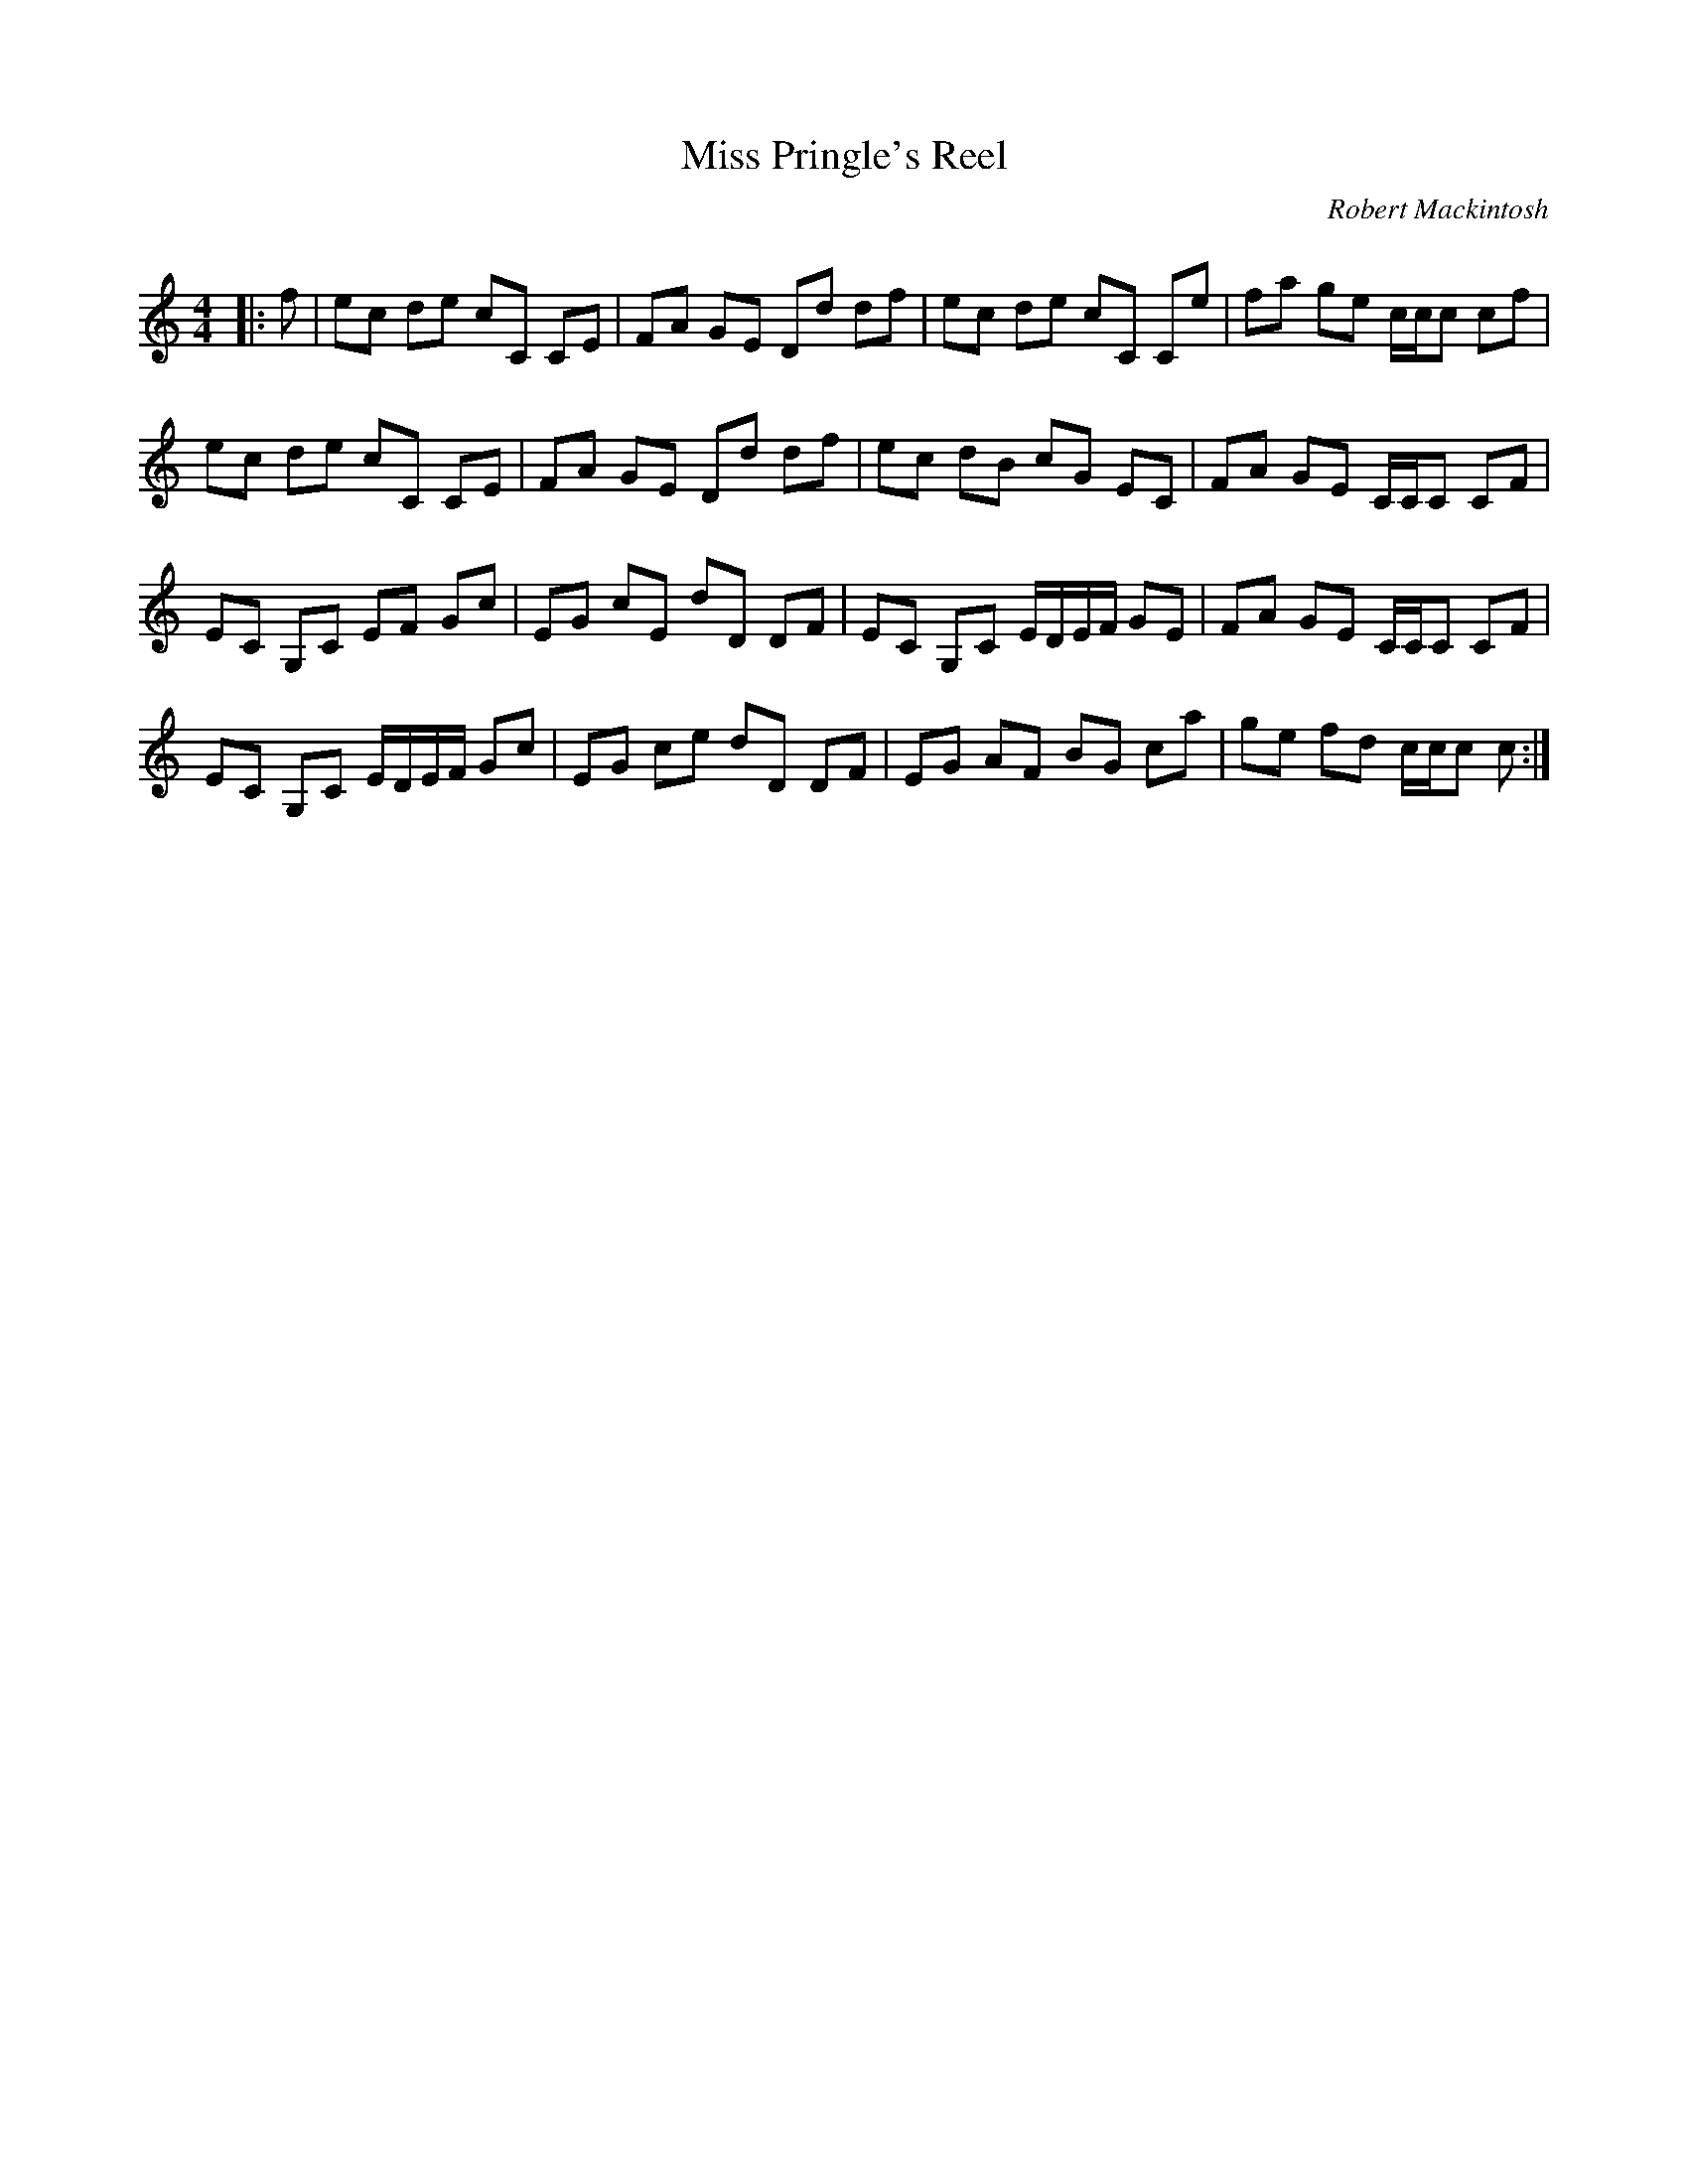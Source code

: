 X:1
T: Miss Pringle's Reel
C:Robert Mackintosh
R:Reel
Q: 232
K:C
M:4/4
L:1/8
|:f|ec de cC CE|FA GE Dd df|ec de cC Ce|fa ge c1/2c1/2c cf|
ec de cC CE|FA GE Dd df|ec dB cG EC|FA GE C1/2C1/2C CF|
EC G,C EF Gc|EG cE dD DF|EC G,C E1/2D1/2E1/2F1/2 GE|FA GE C1/2C1/2C CF|
EC G,C E1/2D1/2E1/2F1/2 Gc|EG ce dD DF|EG AF BG ca|ge fd c1/2c1/2c c:|
